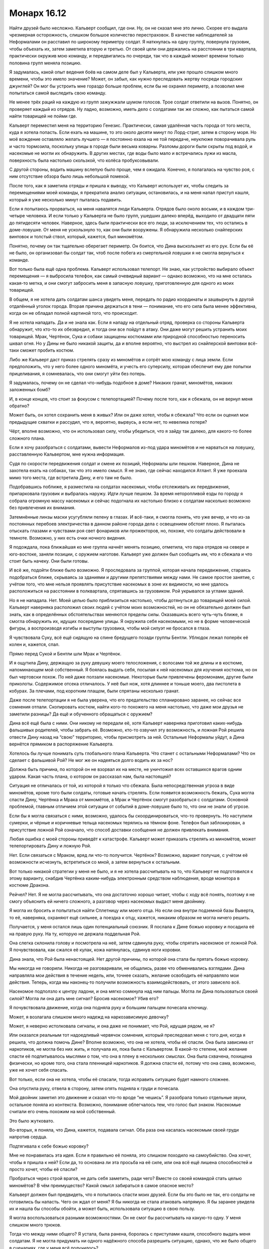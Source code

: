 ﻿Монарх 16.12
##############
Найти друзей было несложно. Кальверт сообщил, где они.
Ну, он не сказал мне это лично. Скорее его выдала чрезмерная осторожность, слишком большое количество перестраховок. В качестве наблюдателей за Неформалами он расставил по широкому периметру солдат. Я наткнулась на одну группу, повернула грузовик, чтобы объехать их, затем заметила вторую и третью. От своей цели они держались на расстоянии в три квартала, практически окружив мою команду, и передвигались по очереди, так что в каждый момент времени только половина групп меняла позицию.

Я задумалась, какой опыт ведения боёв на самом деле был у Кальверта, или уже прошло слишком много времени, чтобы это имело значение? Может, он забыл, как нужно преследовать жертву посреди городских джунглей? Он мог бы устроить мне гораздо больше проблем, если бы не охранял периметр, а позволил мне попытаться самой выследить свою команду.

Не менее трёх раций на каждую из групп зажужжали шумом голосов. Трое солдат ответили на вызов. Понятно, он проверяет каждый из отрядов. Ну ладно, возможно, иметь дело с солдатами так же сложно, как пытаться самой найти товарищей не пойми где.

Кальверт переместил меня на территорию Генезис. Практически, самая удалённая часть города от того места, куда я хотела попасть. Если ехать на машине, то это около десяти минут по Лорд-стрит, затем в сторону моря. Но моё вождение оставляло желать лучшего — я постоянно ехала на не той передаче, неуклюже поворачивала руль и часто тормозила, поскольку улицы в городе были весьма коварны. Разломы дороги были скрыты под водой, и насекомые не могли их обнаружить. В других местах, где воды было мало и встречались лужи из масла, поверхность была настолько скользкой, что колёса пробуксовывали.

С другой стороны, водить машину вслепую было проще, чем я ожидала. Конечно, я полагалась на чувство роя, с ним отсутствие обзора было лишь небольшой помехой.

После того, как я заметила отряды и пришла к выводу, что Кальверт использует их, чтобы следить за перемещениями моей команды, я прекратила анализ ситуации, остановилась, и на меня напал приступ кашля, который я уже несколько минут пыталась подавить.

Если я попытаюсь прорваться, на меня навалятся люди Кальверта. Отрядов было около восьми, и в каждом три-четыре человека. И если только у Кальверта не было групп, ушедших далеко вперёд, выходило от двадцати пяти до пятидесяти человек. Наверное, здесь были практически все его люди, за исключением тех, что остались в доме-ловушке. От меня не ускользнуло то, как они были вооружены. Я обнаружила несколько снайперских винтовок и толстый ствол, который, кажется, был миномётом.

Понятно, почему он так тщательно оберегает периметр. Он боится, что Дина выскользнет из его рук. Если бы её не было, он организовал бы солдат так, чтоб после побега из смертельной ловушки я не смогла вернуться к команде.

Вот только была ещё одна проблема. Кальверт использовал телепорт. Не знаю, как устройство выбирало объект перемещения — я выбросила телефон, как самый очевидный вариант — однако возможно, что на мне осталась какая-то метка, и они смогут забросить меня в запасную ловушку, приготовленную для одного из моих товарищей.

В общем, я не хотела дать солдатам шанса увидеть меня, передать по радио координаты и зашвырнуть в другой отдалённый уголок города. Вторая причина держаться в тени — понимание, что его сила была менее эффективна, когда он не обладал полной картиной того, что происходит.

Я не хотела нападать. Да и не знала как. Если я нападу на отдельный отряд, проверка со стороны Кальверта обнаружит, что кто-то их обезвредил, и тогда они все пойдут в атаку. Они даже могут решить устранить моих товарищей. Мрак, Чертёнок, Сука и собаки защищены костюмами или природной способностью переносить шквал огня. Но у Дины не было никакой защиты, да и вполне вероятно, что выстрел из снайперской винтовки всё-таки сможет пробить костюм.

Либо же Кальверт даст приказ стрелять сразу из миномётов и сотрёт мою команду с лица земли. Если предположить, что у него более одного миномёта, и учесть его суперсилу, которая обеспечит ему две попытки прицеливания, я сомневалась, что они смогут уйти без потерь.

Я задумалась, почему он не сделал что-нибудь подобное в доме? Никаких гранат, миномётов, никаких заложенных бомб?

И, в конце концов, что стоит за фокусом с телепортацией? Почему после того, как я сбежала, он не вернул меня обратно?

Может быть, он хотел сохранить меня в живых? Или он даже хотел, чтобы я сбежала? Что если он оценил мои предыдущие схватки и рассудил, что я, вероятно, вырвусь, а если нет, то невелика потеря?

Чёрт, вполне возможно, что он использовал силу, чтобы убедиться, что я зайду так далеко, для какого-то более сложного плана.

Если я хочу разобраться с солдатами, вывести Неформалов из-под удара миномётов и не нарваться на ловушку, расставленную Кальвертом, мне нужна информация.

Судя по скорости передвижения солдат и смене их позиций, Неформалы шли пешком. Наверное, Дина не захотела ехать на собаках, так что это имело смысл. Я не знаю, где сейчас находился Атлант. Я уже проехала мимо того места, где встретила Дину, и его там не было. 

Подобравшись поближе, я разместила на солдатах насекомых, чтобы отслеживать их передвижения, припарковала грузовик и выбралась наружу. Идти лучше пешком. За время неторопливой езды по городу я собрала огромную массу насекомых и сейчас подогнала их настолько близко к солдатам насколько возможно без привлечения их внимания.

Затемнённые линзы маски усугубляли пелену в глазах. И всё-таки, я смогла понять, что уже вечер, и что из-за постоянных перебоев электричества в данном районе города дела с освещением обстоят плохо. Я пыталась отыскать глазами и чувствами роя свет фонариков или прожекторов, но, похоже, что солдаты действовали в темноте. Возможно, у них есть очки ночного видения.

Я подождала, пока ближайшая ко мне группа начнёт менять позицию, отметила, что пара отрядов на севере и юго-востоке, заняли позиции, с оружием наготове. Кальверт уже должен был сообщить им, что я сбежала и что стоит быть начеку. Они были готовы.

И всё же, подойти ближе было возможно. Я проследовала за группой, которая начала передвижение, стараясь подобраться ближе, скрываясь за зданиями и другими препятствиями между нами. Не самое простое занятие, с учётом того, что мне нельзя проявлять присутствие насекомых в зоне их видимости, но мне удалось расположиться на расстоянии в полквартала, спрятавшись за грузовиком. Рой укрывался за углами зданий.

Но я не нападала. Нет. Моей целью было приблизиться настолько, чтобы дотянуться до товарищей моей силой. Кальверт наверняка расположил своих людей с учётом моих возможностей, но он не обязательно должен был знать, как в определённых обстоятельствах меняются пределы силы. Оказавшись всего чуть-чуть ближе, я смогла обнаружить их, идущих посередине улицы. Я окружила себя насекомыми, но не в форме человеческой фигуры, а воспроизводя изгибы и выступы грузовика, чтобы мой силуэт не бросался в глаза.

Я чувствовала Суку, всё ещё сидящую на спине бредущего позади группы Бентли. Ублюдок лежал поперёк её колен и, кажется, спал.

Прямо перед Сукой и Бентли шли Мрак и Чертёнок.

И я ощутила Дину, держащую за руку девушку моего телосложения, с волосами той же длины и в костюме, напоминающем мой собственный. Я боялась выдать себя, посылая к ней насекомых для изучения костюма, но он был чертовски похож. По ней даже ползали насекомые. Некоторые были привлечены феромонами, другие были приколоты. Содержимое отсека отличалось. У неё был нож, хотя длиннее и тоньше моего, два пистолета в кобурах. За плечами, под коротким плащом, были спрятаны несколько гранат.

Даже после телепортации я не была уверена, что его предательство спланировано заранее, но сейчас все сомнения отпали. Скопировать костюм, найти кого-то похожего на меня настолько, что даже мои друзья не заметили разницы? Да ещё и обученного обращаться с оружием?

Дина всё ещё была с ними. Они никому не передали её, хотя Кальверт наверняка приготовил каких-нибудь фальшивых родителей, чтобы забрать её. Возможно, кто-то озвучил эту возможность, и ложная Рой решила отвести Дину назад на “свою” территорию, чтобы присмотреть за ней. Остальные Неформалы уйдут, а Дина вернётся прямиком в распоряжение Кальверта.

Хотелось бы лучше понимать суть глобального плана Кальверта. Что станет с остальными Неформалами? Что он сделает с фальшивой Рой? Не мог же он надеяться долго водить их за нос?

Должна быть причина, по которой он не взорвал их на месте, не уничтожил всех оставшихся врагов одним ударом. Какая часть плана, о котором он рассказал нам, была настоящей?

Ситуация не отличалась от той, из которой я только что сбежала. Была непосредственная угроза в виде миномётов, кроме того были солдаты, готовые начать стрелять. Если появится возможность бежать, Сука могла спасти Дину, Чертёнка и Мрака от миномётов, а Мрак и Чертёнок смогут разобраться с солдатами. Основной проблемой, главным отличием этой ситуации от событий в доме-ловушке было то, что они не знали об угрозе.

Если бы я могла связаться с ними, возможно, удалось бы скоординироваться, что-то провернуть. Но наступили сумерки, и чёрные и коричневые тельца насекомых терялись на тёмном фоне. Телефон был заблокирован, а присутствие ложной Рой означало, что способ доставки сообщения не должен привлекать внимания.

Любая ошибка с моей стороны приведёт к катастрофе. Кальверт может приказать стрелять из миномётов, может телепортировать Дину и ложную Рой.

Нет. Если связаться с Мраком, вряд ли что-то получится. Чертёнок? Возможно, вариант получше, с учётом её возможности исчезнуть, встретиться со мной, а затем вернуться к остальным.

Вот только никакой стратегии у меня не было, и я не хотела рассчитывать на то, что Кальверт не подготовился к этому варианту, снабдив Чертёнка каким-нибудь электронным средством наблюдения, вроде монитора в костюме Дракона.

Рейчел? Нет. Я не могла рассчитывать, что она достаточно хорошо читает, чтобы с ходу всё понять, поэтому я не смогу объяснить ей ничего сложного, а разговор через насекомых выдаст меня двойнику.

Я могла их бросить и попытаться найти Сплетницу или моего отца. Но если она внутри подземной базы Выверта, то её, наверняка, охраняют ещё сильнее, а поездка к отцу, кажется, никаким образом не могла ничего решить.

Получается, у меня остался лишь один потенциальный союзник. Я послала к Дине божью коровку и посадила её на правую руку. На ту, которую не держала поддельная Рой.

Она слегка склонила голову и посмотрела на неё, затем сдвинула руку, чтобы спрятать насекомое от ложной Рой. Я почувствовала, как сжался её кулак, кожа натянулась, сдвинув ноги коровки.

Дина знала, что Рой была ненастоящей. Нет другой причины, по которой она стала бы прятать божью коровку.

Мы никогда не говорили. Никогда не разговаривали, не общались, разве что обменивались взглядами. Дина направляла мои действия в течение недель, или, точнее сказать, желание освободить её направляло мои действия. Теперь, когда мы наконец-то получили возможность взаимодействовать, от этого зависело всё.

Насекомое подползло к центру ладони, и она мягко сомкнула над ним пальцы. Могла ли Дина пользоваться своей силой? Могла ли она дать мне сигнал? Бросив насекомое? Убив его?

Я почувствовала движение, когда она подняла руку и большим пальцем почесала ключицу.

Может, я возлагала слишком много надежд на наркозависимую девочку?

Может, я неверно истолковала сигналы, и она даже не понимает, что Рой, идущая рядом, не я?

Или оказался реальным тот надоедливый червячок сомнения, который преследовал меня с того дня, когда я решила, что должна помочь Дине? Вполне возможно, что она не хотела, чтобы её спасли. Она была зависима от наркотиков, не могла без них жить, и получала их, пока была с Кальвертом. В какой-то степени, моё желание спасти её подпитывалось мыслями о том, что она в плену в нескольких смыслах. Она была схвачена, похищена физически, но кроме того, она стала пленницей наркотиков. Я должна спасти её, потому что она сама, возможно, уже не хочет себя спасать.

Вот только, если она не хотела, чтобы её спасали, тогда исправить ситуацию будет намного сложнее.

Она опустила руку, отвела в сторону, затем опять подняла к груди и почесала.

Мой двойник заметил это движение и сказал что-то вроде “не чешись”. Я разобрала только отдельные звуки, остальное поняла из контекста. Возможно, понимание облегчалось тем, что голос был знаком. Насекомые считали его очень похожим на мой собственный.

Это было жутковато.

Во-вторых, я поняла, что Дина, кажется, подавала сигнал. Оба раза она касалась насекомым своей груди напротив сердца.

Подтягивала к себе божью коровку?

Мне не понравилась эта идея. Если я правильно её поняла, это слишком походило на самоубийство. Она хочет, чтобы я пришла к ней? Если да, то основана ли эта просьба на её силе, или она всё ещё лишена способностей и просто хочет, чтобы её спасли?

Пробраться через строй врагов, не дать себя заметить, ради чего? Вместе со своей командой стать целью миномётов? В чём преимущество? Какой смысл забираться в самое опасное место?

Кальверт должен был предвидеть, что я попытаюсь спасти моих друзей. Если бы это было не так, его солдаты не готовились бы напасть. Чего он ждал от меня? Я бы никогда не стала атаковать напрямую. Я бы заранее увидела их и нашла бы способы обойти, а может быть, использовала ситуацию в свою пользу.

Я могла воспользоваться разными возможностями. Он не смог бы рассчитывать на какую-то одну. У меня слишком много трюков.

Тогда что между ними общего? Я устала, была ранена, боролась с приступами кашля, способного выдать меня солдатам. Я не могла придумать ни одного надёжного способа разрешить ситуацию, однако, что же было общего в сценариях, где у меня всё получилось?

Прежде всего, я буду использовать свою силу. Кальверт не сможет ничего с этим поделать, разве что Элит изготовил ему какое-либо устройство противодействия. Это было вполне возможно, однако у меня нет времени рассматривать последствия этой идеи.

У меня не было времени.

Другим общим элементом, недостатком моей силы, было медленное развёртывание. Я не годилась к участию в блиц-нападениях из разряда напасть и смыться в мгновение ока. Я могла быть агрессивной, импульсивной, импровизировать на ходу, но мне нужно было время для того, чтобы организовать свою армию, подготовить инструменты и необходимые предметы. Сражение с Манекеном было именно таким: всё решили две долгие минуты передышки, за которые я успела доставить снаряжение и пауков к месту схватки. Даже во время побега из дома-ловушки я не была быстра. Мне пришлось затаиться и собрать достаточно обманок, перед тем, как выпрыгнуть из окна.

Кальверт изучал нас. А значит, он хорошо это понимал.

Дина и ложная Рой шли рядом. Не знаю, как они объяснили нежелание лететь на Атланте, но они предпочли идти пешком вместо поездки на Бентли или в грузовике Выверта. Возможно, дело не в том, что Дина боялась собак. Ложная Рой предложила этот вариант, поскольку он лучше подходил для её цели.

Они хотели, чтобы я их догнала. Они рассчитывали, что я доберусь, затем разберусь с отрядами, чтобы избавить товарищей от опасности. Зачем? Как они рассчитывали этим воспользоваться?

Чтобы определить моё местоположение и использовать солдат, которые были у дома-ловушки, чтобы зажать меня в угол? Использовать Скитальцев? Убера? Элита?

Дина сильно ударила себя по ноге, с зажатым жуком в руке. Мрак сказал что-то, чего я не поняла.

Сообщение было ясно. Сейчас. Если Кальверт рассчитывал на моё промедление, на то, чтобы я тянула время и пыталась найти решение, значит, Дина принуждала меня действовать агрессивнее, броситься в бой, рвануть сломя голову вперёд. Зачем-то это было необходимо. Я решила, что придумаю что делать по дороге, и бросилась бежать.

Но я не могла направиться прямиком к ним. Нужно было отступить, найти путь, который позволит пройти мимо солдат. Физическая активность спровоцировала кашель, и приближаясь к солдатам, я постоянно пыталась подавить его, или хотя бы ограничить его сдавленным хмыканьем.

Насекомые прочесали местность, и я нашла вариант. Мне пришлось немного вернуться, подойти ближе к воде, но там, на строительной площадке была уходящая под землю лестница. Короткий спуск вёл в ливневый коллектор.

Даже тогда, когда наверху не было дождя, акустика коллектора усиливала множество звуков с поверхности. Уровень воды доходил то до колена, то до пояса, в зависимости от того, сколько мусора занесло сюда. Поток воды двигался и не давал бежать. Грудь вспыхивала болью каждый раз, когда мне приходилось наклоняться, чтобы упереться где-нибудь здоровой рукой, и я не осмеливалась кашлять из опасения, что усиленный звук дойдёт до солдат наверху.

Когда рой обнаружил ещё одну группу солдат с миномётом, я, внезапно, осознала, что оказаться в центре группы, под прицелом миномётов, могло быть преимуществом. Мне просто необходимо попасть туда.

Я спешила добраться до товарищей и Дины, ноги скользили на склизкой поверхности, я безуспешно сдерживала кашель. Периметр был уже позади, и я приближалась к своим, насекомые помогали находить повороты и выбирать наиболее удобный путь.

Через несколько минут я была достаточно близко, чтобы выбраться наверх. Насекомые нашли лестницу, и я поднялась по ней, работая одним плечом и ногами, чтобы поднять крышку люка.

Я оказалась достаточно далеко, чтобы не быть услышанной. Когда крышка люка упала на место, Бентли насторожил уши, однако больше ничего не сделал.

Беспокойство и тревога увеличивали радиус моей силы. Я послала всех насекомых, которые не контролировали окружающее пространство, на границу зоны действия силы, и собирала их возле миномётов. Пауки сплетали шёлк, остальные насекомые ждали, увеличиваясь в числе. Я была между отрядами, в самом центре, с предельно увеличенным радиусом силы. Теперь я могла атаковать все четыре миномёта сразу.

Я набросилась одновременно на все отряды, обрушила на них волны насекомых. Я пыталась привязывать шёлк к стволам миномётов и цеплять его за тех, кто двигается, но орудия оказались слишком устойчивыми.

Один из солдат схватил мину и шагнул к миномёту. В то же секунду я обрушила весь рой на него одного, посылая насекомых под стильную высококачественную броню и маску, которыми Выверт снабдил своих наёмников. Насекомые кусали, жалили, пытались накинуть на него шёлк и связать руки. Он отступил от миномёта, и я ослабила натиск, перешла к более стандартной форме нападения.

Снайперы не могли стрелять, миномёты выбыли из строя, солдаты не имели возможности начать нападение.

Ложная Рой немного подняла голову, спина выпрямилась. Если бы я стояла рядом и могла видеть, то, возможно, и не заметила бы этого, но её выдали насекомые. Она знала. Гарнитура под маской? Наушник в ухе, сообщающий о происходящем?

Я бросилась бежать к команде. Насекомые вокруг остальных пришли в движение, я попыталась собрать их и привлечь внимание товарищей.

Ложная Рой развернулась, потянулась за спину и выхватила оружие. Рукой она перехватила плечи Дины и прижала девочку к себе.

Я упустила первую часть фразы, но значение было понятно:

— ...больше не нужны.

И снова голос был неотличим от моего. Я почувствовала, как потрясены мои товарищи.

Я почти почувствовала, как со щелчком захлопнулась ловушка.

Насекомые, которых я поместила на товарищей, чтобы отслеживать их, бросились в атаку. Но не по моей команде.

Я попыталась заставить их остановиться, но моя сила захлёбывалась. Дело было не в том, что чужие команды были более мощными, скорее они приходили чаще, простые примитивные инструкции, звучащие по всему радиусу моей силы, а может и дальше, повторяющиеся каждые полсекунды, забивающие все мои каналы связи с насекомыми: “Атакуйте, двигайтесь сюда, атакуйте, двигайтесь сюда”.

Мрак сказал что-то, но я его не поняла.

— Предала нас?! — крикнула Сука. На неё и Бентли пришлось основная часть нападения.

— Прости... — сказал мой двойник. Я не поняла окончания, но последними словами были, — ...план.

"Прости, Сука. С самого начала это был мой план".

— Нет, — крикнула я, и начала кашлять так, что упала на колени. Я чувствовала, как вокруг меня собираются насекомые, как они безумно атакуют, собираются на голове. Продолжая кашлять, я набросила короткий плащ на голову, отчего он превратился в капюшон. Это не убило насекомых, они были живы и продолжали действовать, но, по крайней мере, их не станет больше.

Я была слишком далеко, чтобы меня услышали. На расстоянии квартала. Будь я за сотню километров, разницы бы не было. 

Другая Рой несколько раз выстрелила в Суку. Мрак окутал область тьмой, и ложная Рой бросила оружие. Я чувствовала, как Сука сползает по спине Бентли. Ублюдок скатился с её колен, упал и перевернулся от столкновения с землёй.

Он что, клонировал меня?

Нет. Я чувствовала движение насекомых по всему радиусу действия силы, хотя и не могла управлять ими. Они неторопливо двигались по огромной спирали, дрейфуя против часовой стрелки, и нападая на любого, кто оказывался рядом. В центре спирали они просто роились и собирались кучами. Там, в центре здания, стояла коробка, похожая на улей.

Нужно добраться до туда и вырубить её.

Я поднялась на ноги, побежала, спотыкаясь, окутанная плотным слоем насекомых. Я плохо соображала, выдохлась, всё ещё кашляла, и тут начали прибывать первые насекомые, которые атаковали солдат.

Я чувствовала в гуще роя Дину. Феромоны, которыми была покрыта ложная Рой, защищали их от команд улья, сдерживали пчёл и ос от нападения. Я не знала, как они собирались защищаться от ядовитых пауков, но насекомые, передвигающиеся по земле, были сильно замедлены множеством возвышений и спусков, на которые они натыкались по пути к цели.

Ложная Рой бросила в моих товарищей предмет.

Светошумовая граната. Я видела вспышку света, ударная волна разметала насекомых, которые находились рядом. Я бежала к улью, на меня граната не оказала никакого эффекта.

Отряды с миномётами паковали оборудование и забирались в грузовики, чтобы убраться с места событий. Это работа Кальверта. Он пытался убедить остальных в том, что я в ту же секунду, как получила Дину обернулась против них. Он, вероятно, подстроил всё так, чтобы я исчезла. Рой будет стёрта с картины так, что это полностью будет соответствовать моим предыдущим действиям. Неформалы будут взбешены, они ослабеют, но всё ещё будут верны ему.

Вот только я не исчезла. Я могла убедить их в том, что это трюк. Либо заткнуть улей, либо отправиться к ним и показаться рядом. Когда обнаружится, что Рой две, всё станет предельно ясно...

Нет. Нужно заткнуть улей. Я чувствовала кровь, когда насекомые добирались до плоти Рейчел и собак. Если пчелы и осы нанесут достаточно много укусов, кто-то из них может быть серьёзно ранен, понадобится инъекция адреналина.

Я почувствовала, как Дина двигает рукой, целенаправленно водит по груди. Вверх вдоль туловища, от пояса до подмышки, затем от плеча к плечу, снова вниз.

Буквы. П. Р. О. С. Т.

Ей не хватило времени на "И". Дина и другая Рой исчезли, были заменены на кучу щебёнки и светошумовую гранату. Остальные всё ещё пытались прийти в себя после взрыва первой, когда сработала вторая.

Снова заколоченные окна и двери. Я выстрелила в ручку двери, пнула ногой, хотя больше нанесла ущерба себе, чем двери, и снова согнулась в приступе кашля.

Остальные быстро пришли в себя. Я чувствовала, как поднялся Мрак, выкрикнул что-то. Я не могла понимать его, когда сила изменяла его голос. Это уже не в первый раз. Рейчел тоже была на ногах и опиралась на Бентли, держась рукой за бок. Чувство роя обнаружило горячий кусок металла в месте столкновения с усиленной бронёй куртки, которую я ей дала. Хорошо.

— Ищи её! — кричала она. — Ищи Рой! Атакуй! Убей!

Бентли рванул вперёд, к месту, где стояла ложная Рой.

Она пахла как я? Наверняка, иначе собаки обнаружили бы подмену. Но как? Люди Кальверта что, копались в моей одежде? Украли моё грязное бельё?

Было гадко. И не столько из-за предположительного вторжения, а от масштаба, с которым они подделали и извратили мою личность. 

Бентли поднял голову и широкими прыжками бросился вправо. С такой скоростью он настигнет меня за несколько секунд. Если он найдёт мой след, начнёт преследование... Я могла вообразить, что будет потом. Я не была в состоянии принять бой.

Я вскочила на ноги, перезарядила пистолет, выстрелила ещё три раза в дверную ручку. Гнус, движущийся по спирали внутри здания, почувствовал внутреннюю часть двери, и я прицелилась в неё. На этот раз после удара ногой дверь открылась. Я упала на пол, кашель был таким яростным, что меня не удивило, если бы на внутренней стороне маски появились капли крови.

Бентли заметил меня и кинулся в атаку. Я вползла внутрь, подтащила ноги к груди и пинком закрыла дверь.

Чудовищный бульдог был слишком велик, чтобы протиснуться внутрь. От его удара дверь переломилась пополам, верхняя часть соскочила с петли, со стены на меня посыпалась штукатурка и обломки кирпичей. Дверной косяк мешал ему пробраться дальше, толщина брусов с обеих сторон была больше тридцати сантиметров. Наверное, Кальверт специально установил улей в здании покрепче. Мне повезло, я получила небольшое преимущество.

Бентли ещё раз ударил головой в проём, но дальше не продвинулся. Тогда он отступил на несколько шагов и завыл. Сука и Мрак были уже в пути — меня выдали звуки выстрелов. Я слышала, как Сука взвыла в ответ на призыв Бентли: вопль чистой ярости и ожидания расправы. Ублюдок был рядом с Сукой. Он стал больше, покрылся костяными шипами и бронёй из отвердевших мускулов. Он сможет пройти в дверь.

Я ползла к улью. Насекомых было много, и хотя они не могли проникнуть сквозь мой костюм, они забирались к шее, в складки вокруг капюшона. За их действиями не было сознательного расчёта, но общее число было так велико, что они начали удушать меня. Я едва могла вдохнуть, а ползти через массу насекомых, огромную, словно танк, чувствовать, как они кусают и жалят, ощущать, как яд ос и пчёл проникает в меня...

Я приподнялась и ухватилась за брезент, прикрывавший улей, рухнула на пол, захлёбываясь от кашля, но сумела удержать полотнище и утащила его с собой. В глазах вспыхивали яркие точки, которых, казалось, не должно было быть, ведь я ничего не видела.

Встать на колени и найти провода, идущие к улью, удалось не сразу, очень мешала масса насекомых на мне и вокруг меня. Сюда слетелось каждое насекомое в пределах пары километров.

Я выдернула один из проводов. Ничего. Но это просто вопрос времени. Судя по скорости Суки и Мрака, у меня была минута или две.

Я потянулась выдернуть ещё один, но почувствовала ладонь на своём запястье. Чертёнок вывернула мне руку, опрокинула и врезала ногой прямо в грудь. Вряд ли было место, где удар причинил бы больше страданий.

Я лежала на полу, корчась от боли.

— Собачка до тебя не добралась? — закричала Чертёнок. — Хорошо. Выключи нахрен свою ёбанную силу!

Я только лишь издала беспомощный звук.

— Я тебя предупреждала. Предупреждала, что с тобой будет, если ты кинешь моего брата. Так что мне сделать? Взять нож и быстро всё закончить? — она вытащила нож и взмахнула им, во второй руке появился тазер. — Или щекотать тебя этой штукой, пока ты не отключишь свою силу? Тогда можно будет найти место, где у тебя не будет насекомых, и мы сможем растянуть удовольствие.

В дверь вошли Мрак и Сука, и я услышала, как Мрак что-то произнёс. Сука взяла Ублюдка за ошейник.

— Чертёнок, ты нашла её, — сказал он. Его голос звучал удивительно спокойно с учётом последних событий. Эмоций не было.

— Мы просто обсуждали варианты.

— Я слышал. Тазер не поможет. Хуже того, она может использовать силу, находясь без сознания, — сказал Мрак.

Я открыла рот, чтобы заговорить, но закашлялась.

— А что, если она сдохнет? — спросила Сука. Её голос не был отвлечённым. Она была взбешена. — Я могу это сделать, если у вас кишка тонка.

То, что Мрак не ответил, пугало. Он опустился возле меня и поставил колено на моё повреждённое запястье. Я вскрикнула и закашлялась. Но он просто смотрел. Не то, чтобы он мог много видеть с учётом того, сколько насекомых было вокруг.

Когда он заговорил, он произнёс только одно слово:

— Почему?

Я попыталась вдохнуть, собраться с мыслями, но только почувствовала головокружение.

Что я могла сказать? Могло ли что-то убедить их? Если скажу, что это не я, поверят ли они мне? Если я покажу им улей, не решат ли они, что это бомба?

Он терпеливо ждал, пока я дам ответ.

— Используй... — прохрипела я, — ...тьму.

Когда тьма окутала меня, я закрыла глаза. Я чувствовала, как моя сила слабеет и поняла, что бессознательно принуждала насекомых остановиться. Я почувствовала, как их нападение усилилось.

Мрак встал. Он открыл ладони, растопырил пальцы и его темнота рассеялась. Он повернулся к Суке и показал на Ублюдка.

— Да? — спросила она.

— Да, — показал он.

— Ты уверен?

— Уверен.

Сука свистнула, Ублюдок прыгнул, и улей захрустел под его лапами.

Рой затих.

Мрак подал мне руку, я воспользовалась его помощью и поднялась на ноги. Я не могла стоять — голова кружилась — и потому прильнула к нему.

— Ты ведь не поведёшься на это? — спросила Чертёнок

— Это была не она.

— Она использует тебя.

— Это была не она.

Чертёнок скрестила руки на груди. Сука не сдвинулась с места.

— Объясни, что случилось, — произнёс Мрак. — Затем нам надо о тебе позаботиться.

Я покачала головой.

— Нет?

Я прокашлялась.

— Сплетница. И Регент. Они в беде. Мы оставили их с Кальвертом. С Вывертом.